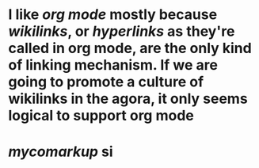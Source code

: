 * I like [[org mode]] mostly because [[wikilinks]], or [[hyperlinks]] as they're called in org mode, are the only kind of linking mechanism. If we are going to promote a culture of wikilinks in the agora, it only seems logical to support org mode
* [[mycomarkup]] si